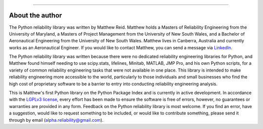 .. image:: images/logo.png

-------------------------------------

About the author
''''''''''''''''

The Python reliability library was written by Matthew Reid. Matthew holds a Masters of Reliability Engineering from the University of Maryland, a Masters of Project Management from the University of New South Wales, and a Bachelor of Aeronautical Engineering from the University of New South Wales. Matthew lives in Canberra, Australia and currently works as an Aeronautical Engineer. If you would like to contact Matthew, you can send a message via `LinkedIn <https://www.linkedin.com/in/matthewreid854/>`_.

The Python reliability library was written because there were no dedicated reliability engineering libraries for Python, and Matthew found himself needing to use scipy.stats, lifelines, Minitab, MATLAB, JMP Pro, and his own Python scripts, for a variety of common reliability engineering tasks that were not available in one place. This library is intended to make reliability engineering more accessible to the world, particularly to those individuals and small businesses who find the high cost of proprietary software to be a barrier to entry into conducting reliability engineering analysis.

This is Matthew's first Python library on the Python Package Index and is currently in active development. In accordance with the `LGPLv3 license <https://github.com/MatthewReid854/reliability/blob/master/LICENSE>`_, every effort has been made to ensure the software is free of errors, however, no guarantees or warranties are provided in any form. Feedback on the Python reliability library is most welcome. If you find an error, have a suggestion, would like to request something to be included, or would like to contribute something, please send it through by email (alpha.reliability@gmail.com).
